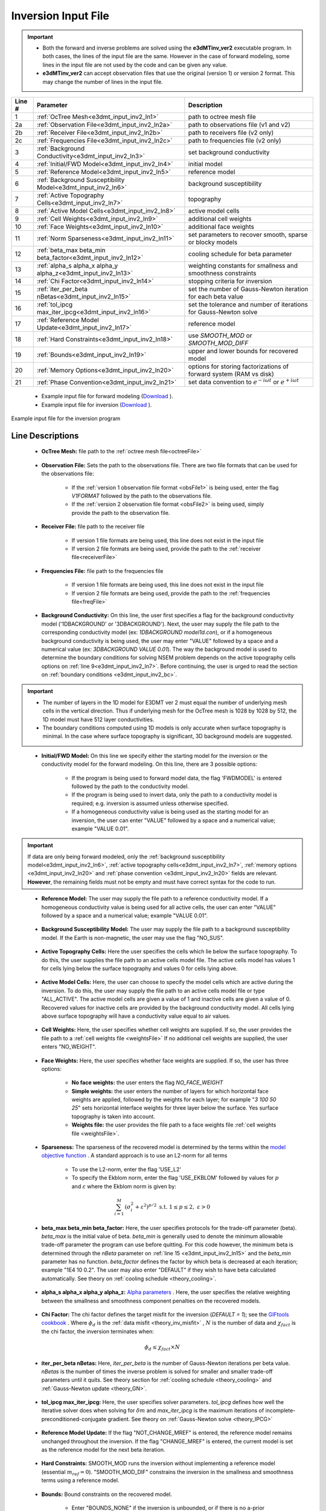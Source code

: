 .. _e3dmt_input_inv:

Inversion Input File
====================

.. _e3dmt_input_inv2:


.. important::

    - Both the forward and inverse problems are solved using the **e3dMTinv_ver2** executable program. In both cases, the lines of the input file are the same. However in the case of forward modeling, some lines in the input file are not used by the code and can be given any value.
    - **e3dMTinv_ver2** can accept observation files that use the original (version 1) or version 2 format. This may change the number of lines in the input file.

.. tabularcolumns:: |L|C|C|

+--------+--------------------------------------------------------------+-------------------------------------------------------------------------+
| Line # | Parameter                                                    | Description                                                             |
+========+==============================================================+=========================================================================+
| 1      |:ref:`OcTree Mesh<e3dmt_input_inv2_ln1>`                      | path to octree mesh file                                                |
+--------+--------------------------------------------------------------+-------------------------------------------------------------------------+
| 2a     |:ref:`Observation File<e3dmt_input_inv2_ln2a>`                | path to observations file (v1 and v2)                                   |
+--------+--------------------------------------------------------------+-------------------------------------------------------------------------+
| 2b     |:ref:`Receiver File<e3dmt_input_inv2_ln2b>`                   | path to receivers file (v2 only)                                        |
+--------+--------------------------------------------------------------+-------------------------------------------------------------------------+
| 2c     |:ref:`Frequencies File<e3dmt_input_inv2_ln2c>`                | path to frequencies file (v2 only)                                      |
+--------+--------------------------------------------------------------+-------------------------------------------------------------------------+
| 3      |:ref:`Background Conductivity<e3dmt_input_inv2_ln3>`          | set background conductivity                                             |
+--------+--------------------------------------------------------------+-------------------------------------------------------------------------+
| 4      |:ref:`Initial/FWD Model<e3dmt_input_inv2_ln4>`                | initial model                                                           |
+--------+--------------------------------------------------------------+-------------------------------------------------------------------------+
| 5      |:ref:`Reference Model<e3dmt_input_inv2_ln5>`                  | reference model                                                         |
+--------+--------------------------------------------------------------+-------------------------------------------------------------------------+
| 6      |:ref:`Background Susceptibility Model<e3dmt_input_inv2_ln6>`  | background susceptibility                                               |
+--------+--------------------------------------------------------------+-------------------------------------------------------------------------+
| 7      |:ref:`Active Topography Cells<e3dmt_input_inv2_ln7>`          | topography                                                              |
+--------+--------------------------------------------------------------+-------------------------------------------------------------------------+
| 8      |:ref:`Active Model Cells<e3dmt_input_inv2_ln8>`               | active model cells                                                      |
+--------+--------------------------------------------------------------+-------------------------------------------------------------------------+
| 9      |:ref:`Cell Weights<e3dmt_input_inv2_ln9>`                     | additional cell weights                                                 |
+--------+--------------------------------------------------------------+-------------------------------------------------------------------------+
| 10     |:ref:`Face Weights<e3dmt_input_inv2_ln10>`                    | additional face weights                                                 |
+--------+--------------------------------------------------------------+-------------------------------------------------------------------------+
| 11     |:ref:`Norm Sparseness<e3dmt_input_inv2_ln11>`                 | set parameters to recover smooth, sparse or blocky models               |
+--------+--------------------------------------------------------------+-------------------------------------------------------------------------+
| 12     |:ref:`beta_max beta_min beta_factor<e3dmt_input_inv2_ln12>`   | cooling schedule for beta parameter                                     |
+--------+--------------------------------------------------------------+-------------------------------------------------------------------------+
| 13     |:ref:`alpha_s alpha_x alpha_y alpha_z<e3dmt_input_inv2_ln13>` | weighting constants for smallness and smoothness constraints            |
+--------+--------------------------------------------------------------+-------------------------------------------------------------------------+
| 14     |:ref:`Chi Factor<e3dmt_input_inv2_ln14>`                      | stopping criteria for inversion                                         |
+--------+--------------------------------------------------------------+-------------------------------------------------------------------------+
| 15     |:ref:`iter_per_beta nBetas<e3dmt_input_inv2_ln15>`            | set the number of Gauss-Newton iteration for each beta value            |
+--------+--------------------------------------------------------------+-------------------------------------------------------------------------+
| 16     |:ref:`tol_ipcg max_iter_ipcg<e3dmt_input_inv2_ln16>`          | set the tolerance and number of iterations for Gauss-Newton solve       |
+--------+--------------------------------------------------------------+-------------------------------------------------------------------------+
| 17     |:ref:`Reference Model Update<e3dmt_input_inv2_ln17>`          | reference model                                                         |
+--------+--------------------------------------------------------------+-------------------------------------------------------------------------+
| 18     |:ref:`Hard Constraints<e3dmt_input_inv2_ln18>`                | use *SMOOTH_MOD* or *SMOOTH_MOD_DIFF*                                   |
+--------+--------------------------------------------------------------+-------------------------------------------------------------------------+
| 19     |:ref:`Bounds<e3dmt_input_inv2_ln19>`                          | upper and lower bounds for recovered model                              |
+--------+--------------------------------------------------------------+-------------------------------------------------------------------------+
| 20     |:ref:`Memory Options<e3dmt_input_inv2_ln20>`                  | options for storing factorizations of forward system (RAM vs disk)      |
+--------+--------------------------------------------------------------+-------------------------------------------------------------------------+
| 21     |:ref:`Phase Convention<e3dmt_input_inv2_ln21>`                | set data convention to :math:`e^{-i\omega t}` or :math:`e^{+i\omega t}` |
+--------+--------------------------------------------------------------+-------------------------------------------------------------------------+


    - Example input file for forward modeling (`Download <https://github.com/ubcgif/e3dmt/raw/manual_ver2/assets/input_files2/e3dMTver2_fwd.inp>`__ ).
    - Example input file for inversion (`Download <https://github.com/ubcgif/e3dmt/raw/manual_ver2/assets/input_files2/e3dMTver2.inp>`__ ).


.. figure:: images/inv_input_ver2.png
     :align: center
     :width: 700

     Example input file for the inversion program 


Line Descriptions
^^^^^^^^^^^^^^^^^

.. _e3dmt_input_inv2_ln1:

    - **OcTree Mesh:** file path to the :ref:`octree mesh file<octreeFile>`

.. _e3dmt_input_inv2_ln2a:

    - **Observation File:** Sets the path to the observations file. There are two file formats that can be used for the observations file:

        - If the :ref:`version 1 observation file format <obsFile1>` is being used, enter the flag *V1FORMAT* followed by the path to the observations file.
        - If the :ref:`version 2 observation file format <obsFile2>` is being used, simply provide the path to the observation file.

.. _e3dmt_input_inv2_ln2b:

    - **Receiver File:** file path to the receiver file

        - If version 1 file formats are being used, this line does not exist in the input file
        - If version 2 file formats are being used, provide the path to the :ref:`receiver file<receiverFile>`

.. _e3dmt_input_inv2_ln2c:

    - **Frequencies File:** file path to the frequencies file

        - If version 1 file formats are being used, this line does not exist in the input file
        - If version 2 file formats are being used, provide the path to the :ref:`frequencies file<freqFile>`

.. _e3dmt_input_inv2_ln3:

    - **Background Conductivity:** On this line, the user first specifies a flag for the background conductivity model ('1DBACKGROUND' or '3DBACKGROUND'). Next, the user may supply the file path to the corresponding conductivity model (ex: *1DBACKGROUND model1d.con*), or if a homogeneous background conductivity is being used, the user may enter "VALUE" followed by a space and a numerical value (ex: *3DBACKGROUND VALUE 0.01*). The way the background model is used to determine the boundary conditions for solving NSEM problem depends on the active topography cells options on :ref:`line 9<e3dmt_input_inv2_ln7>`. Before continuing, the user is urged to read the section on :ref:`boundary conditions <e3dmt_input_inv2_bc>`.


.. important::

    - The number of layers in the 1D model for E3DMT ver 2 must equal the number of underlying mesh cells in the vertical direction. Thus if underlying mesh for the OcTree mesh is 1028 by 1028 by 512, the 1D model must have 512 layer conductivities.
    - The boundary conditions computed using 1D models is only accurate when surface topography is minimal. In the case where surface topography is significant, 3D background models are suggested.


.. _e3dmt_input_inv2_ln4:

    - **Initial/FWD Model:** On this line we specify either the starting model for the inversion or the conductivity model for the forward modeling. On this line, there are 3 possible options:

        - If the program is being used to forward model data, the flag 'FWDMODEL' is entered followed by the path to the conductivity model.
        - If the program is being used to invert data, only the path to a conductivity model is required; e.g. inversion is assumed unless otherwise specified.
        - If a homogeneous conductivity value is being used as the starting model for an inversion, the user can enter "VALUE" followed by a space and a numerical value; example "VALUE 0.01".


.. important::

    If data are only being forward modeled, only the :ref:`background susceptibility model<e3dmt_input_inv2_ln6>`, :ref:`active topography cells<e3dmt_input_inv2_ln7>`, :ref:`memory options <e3dmt_input_inv2_ln20>` and :ref:`phase convention <e3dmt_input_inv2_ln20>` fields are relevant. **However**, the remaining fields must not be empty and must have correct syntax for the code to run.


.. _e3dmt_input_inv2_ln5:

    - **Reference Model:** The user may supply the file path to a reference conductivity model. If a homogeneous conductivity value is being used for all active cells, the user can enter "VALUE" followed by a space and a numerical value; example "VALUE 0.01".

.. _e3dmt_input_inv2_ln6:

    - **Background Susceptibility Model:** The user may supply the file path to a background susceptibility model. If the Earth is non-magnetic, the user may use the flag "NO_SUS".

.. _e3dmt_input_inv2_ln7:

    - **Active Topography Cells:** Here the user specifies the cells which lie below the surface topography. To do this, the user supplies the file path to an active cells model file. The active cells model has values 1 for cells lying below the surface topography and values 0 for cells lying above.

.. _e3dmt_input_inv2_ln8:

    - **Active Model Cells:** Here, the user can choose to specify the model cells which are active during the inversion. To do this, the user may supply the file path to an active cells model file or type "ALL_ACTIVE". The active model cells are given a value of 1 and inactive cells are given a value of 0. Recovered values for inactive cells are provided by the background conductivity model. All cells lying above surface topography will have a conductivity value equal to air values.

.. _e3dmt_input_inv2_ln9:

    - **Cell Weights:** Here, the user specifies whether cell weights are supplied. If so, the user provides the file path to a :ref:`cell weights file <weightsFile>`  If no additional cell weights are supplied, the user enters "NO_WEIGHT".

.. _e3dmt_input_inv2_ln10:

    - **Face Weights:** Here, the user specifies whether face weights are supplied. If so, the user has three options:

        - **No face weights:** the user enters the flag *NO_FACE_WEIGHT*
        - **Simple weights:** the user enters the number of layers for which horizontal face weights are applied, followed by the weights for each layer; for example "*3 100 50 25*" sets horizontal interface weights for three layer below the surface. Yes surface topography is taken into account.
        - **Weights file:** the user provides the file path to a face weights file :ref:`cell weights file <weightsFile>`.

.. _e3dmt_input_inv2_ln11:

    - **Sparseness:** The sparseness of the recovered model is determined by the terms within the `model objective function <http://giftoolscookbook.readthedocs.io/en/latest/content/fundamentals/Norms.html>`__ . A standard approach is to use an L2-norm for all terms

        - To use the L2-norm, enter the flag 'USE_L2'
        - To specify the Ekblom norm, enter the flag 'USE_EKBLOM' followed by values for :math:`p` and :math:`\varepsilon` where the Ekblom norm is given by:


.. math::
    \sum_{i=1}^M \, (\sigma_i^2 + \varepsilon^2)^{p/2} \;\;\; \textrm{s.t.} \;\;\; 1\leq p \leq 2, \; \varepsilon > 0



.. _e3dmt_input_inv2_ln12:

    - **beta_max beta_min beta_factor:** Here, the user specifies protocols for the trade-off parameter (beta). *beta_max* is the initial value of beta. *beta_min* is generally used to denote the minimum allowable trade-off parameter the program can use before quitting. For this code however, the minimum beta is determined through the *nBeta* parameter on :ref:`line 15 <e3dmt_input_inv2_ln15>` and the *beta_min* parameter has no function. *beta_factor* defines the factor by which beta is decreased at each iteration; example "1E4 10 0.2". The user may also enter "DEFAULT" if they wish to have beta calculated automatically. See theory on :ref:`cooling schedule <theory_cooling>`.

.. _e3dmt_input_inv2_ln13:

    - **alpha_s alpha_x alpha_y alpha_z:** `Alpha parameters <http://giftoolscookbook.readthedocs.io/en/latest/content/fundamentals/Alphas.html>`__ . Here, the user specifies the relative weighting between the smallness and smoothness component penalties on the recovered models.

.. _e3dmt_input_inv2_ln14:

    - **Chi Factor:** The chi factor defines the target misfit for the inversion (*DEFAULT = 1*); see the `GIFtools cookbook <http://giftoolscookbook.readthedocs.io/en/latest/content/fundamentals/Beta.html>`__ . Where :math:`\phi_d` is the :ref:`data misfit <theory_inv_misfit>` , :math:`N` is the number of data and :math:`\chi_{fact}` is the chi factor, the inversion terminates when:

.. math::
    \phi_d \leq \chi_{fact} \times N 

.. _e3dmt_input_inv2_ln15:

    - **iter_per_beta nBetas:** Here, *iter_per_beta* is the number of Gauss-Newton iterations per beta value. *nBetas* is the number of times the inverse problem is solved for smaller and smaller trade-off parameters until it quits. See theory section for :ref:`cooling schedule <theory_cooling>` and :ref:`Gauss-Newton update <theory_GN>`.

.. _e3dmt_input_inv2_ln16:

    - **tol_ipcg max_iter_ipcg:** Here, the user specifies solver parameters. *tol_ipcg* defines how well the iterative solver does when solving for :math:`\delta m` and *max_iter_ipcg* is the maximum iterations of incomplete-preconditioned-conjugate gradient. See theory on :ref:`Gauss-Newton solve <theory_IPCG>`

.. _e3dmt_input_inv2_ln17:

    - **Reference Model Update:** If the flag "NOT_CHANGE_MREF" is entered, the reference model remains unchanged throughout the inversion. If the flag "CHANGE_MREF" is entered, the current model is set as the reference model for the next beta iteration.

.. _e3dmt_input_inv2_ln18:

    - **Hard Constraints:** SMOOTH_MOD runs the inversion without implementing a reference model (essential :math:`m_{ref}=0`). "SMOOTH_MOD_DIF" constrains the inversion in the smallness and smoothness terms using a reference model.

.. _e3dmt_input_inv2_ln19:

    - **Bounds:** Bound constraints on the recovered model.

        - Enter "BOUNDS_NONE" if the inversion is unbounded, or if there is no a-prior information about the subsurface model.
        - Choose "BOUNDS_CONST" and enter the values of the minimum and maximum model conductivity; example "BOUNDS_CONST 1E-6 0.1".
        - Enter the file path to a :ref:`bounds file <boundsFile>`

.. _e3dmt_input_inv2_ln20:

    - **Memory Options:** This code uses a factorization to solve the forward system at each frequency. These factorizations must be stored. By using the flag 'FACTOR_IC' (in core), factorizations are stored within a computer's RAM. Although this is faster, larger problems cannot be solved if insufficient temporary memory is available. The factorizations are stored in permanent memory (disk/solid state) if the flag 'FACTOR_OOC' (out of core) is used followed by the path to a directory. This is slower because the program must read these files many times. The second options is ill-advised if files are being transferred over a network.


.. _e3dmt_input_inv2_ln21:

    - **Phase Convention:** If the predicted/observed data have a sign convention :math:`e^{+i \omega t}` use the flag 'PLUS_IOMEGA'. If the predicted/observed data have a sign convention :math:`e^{-i \omega t}` use the flag 'MINUS_IOMEGA'.



.. _e3dmt_input_inv2_bc:

Details regarding boundary conditions
^^^^^^^^^^^^^^^^^^^^^^^^^^^^^^^^^^^^^

The way background models are used to determine the boundary conditions for the problem depends on :ref:`background conductivity <e3dmt_input_inv2_ln3>` and the :ref:`active topography cells <e3dmt_input_inv2_ln7>`. This can be explained as follows:

**1DBACKGROUND:**

        - Assume *VALUE* is used to define the 1D :ref:`background conductivity model <e3dmt_input_inv2_ln3>` and the flag *ALL_ACTIVE* is used to define :ref:`active topography cells <e3dmt_input_inv2_ln7>`. Then the boundary conditions are obtained by solving the fields for a whole space. This approach is strongly discouraged!

        - Assume *VALUE* is used to define the 1D :ref:`background conductivity model <e3dmt_input_inv2_ln3>` and an *active cells model* is used to define the :ref:`active topography cells <e3dmt_input_inv2_ln7>`. Then the highest surface elevation in the active cells model is used as the surface elevation for the 1D model. Below this surface, the background conductivity is equal to the specified value. Above this surface, the background conductivity is set to air.

        - Assume a *1D model* defines the :ref:`background conductivity model <e3dmt_input_inv2_ln3>` and the flag *ALL_ACTIVE* is used to define :ref:`active topography cells <e3dmt_input_inv2_ln7>`. The top of the 1D model corresponds to the top of the OcTree mesh when solving the 1D problem. As a result, it is important to include air cells in the 1D model.

        - Assume a *1D model* defines the :ref:`background conductivity model <e3dmt_input_inv2_ln3>` and an *active cells model* is used to define the :ref:`active topography cells <e3dmt_input_inv2_ln7>`. Then the highest surface elevation in the active cells model is used as the surface elevation for the 1D model. The 1D problem is still solved and the top of the 1D model still corresponds to the top of the OcTree mesh. However, all layers above the surface are set to air regardless of the values specified in the 1D model.


**3DBACKGROUND:**

        - Assume *VALUE* is used to define the 3D :ref:`background conductivity model <e3dmt_input_inv2_ln3>` and the flag *ALL_ACTIVE* is used to define :ref:`active topography cells <e3dmt_input_inv2_ln7>`. Then the boundary conditions are obtained by solving the fields for a whole space. This approach is strongly discouraged!

        - Assume *VALUE* is used to define the 3D :ref:`background conductivity model <e3dmt_input_inv2_ln3>` and an *active cells model* is used to define the :ref:`active topography cells <e3dmt_input_inv2_ln7>`. A 3D problem is solved where all cells below the surface are set to the specified value and all the cells above the surface are set to air.

        - Assume a *3D model* defines the :ref:`background conductivity model <e3dmt_input_inv2_ln3>` and the flag *ALL_ACTIVE* is used to define :ref:`active topography cells <e3dmt_input_inv2_ln7>`. A 3D problem is solved for the specified background model.

        - Assume a *1D model* defines the :ref:`background conductivity model <e3dmt_input_inv2_ln3>` and an *active cells model* is used to define the :ref:`active topography cells <e3dmt_input_inv2_ln7>`. A 3D problem is solved where all cells above the surface are set to air, regardless of the values specified in the model.
